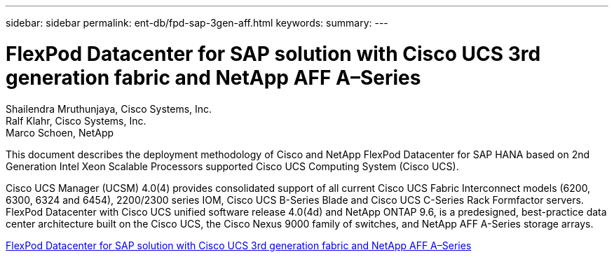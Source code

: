 ---
sidebar: sidebar
permalink: ent-db/fpd-sap-3gen-aff.html
keywords: 
summary: 
---

= FlexPod Datacenter for SAP solution with Cisco UCS 3rd generation fabric and NetApp AFF A–Series

:hardbreaks:
:nofooter:
:icons: font
:linkattrs:
:imagesdir: ./../media/

Shailendra Mruthunjaya, Cisco Systems, Inc.
Ralf Klahr, Cisco Systems, Inc.
Marco Schoen, NetApp

This document describes the deployment methodology of Cisco and NetApp FlexPod Datacenter for SAP HANA based on 2nd Generation Intel Xeon Scalable Processors supported Cisco UCS Computing System (Cisco UCS).

Cisco UCS Manager (UCSM) 4.0(4) provides consolidated support of all current Cisco UCS Fabric Interconnect models (6200, 6300, 6324 and 6454), 2200/2300 series IOM, Cisco UCS B-Series Blade and Cisco UCS C-Series Rack Formfactor servers. FlexPod Datacenter with Cisco UCS unified software release 4.0(4d) and NetApp ONTAP 9.6, is a predesigned, best-practice data center architecture built on the Cisco UCS, the Cisco Nexus 9000 family of switches, and NetApp AFF A-Series storage arrays.

link:https://www.cisco.com/c/en/us/td/docs/unified_computing/ucs/UCS_CVDs/flexpod_saphana_n9k_aff_ucsm.html[FlexPod Datacenter for SAP solution with Cisco UCS 3rd generation fabric and NetApp AFF A–Series^]
